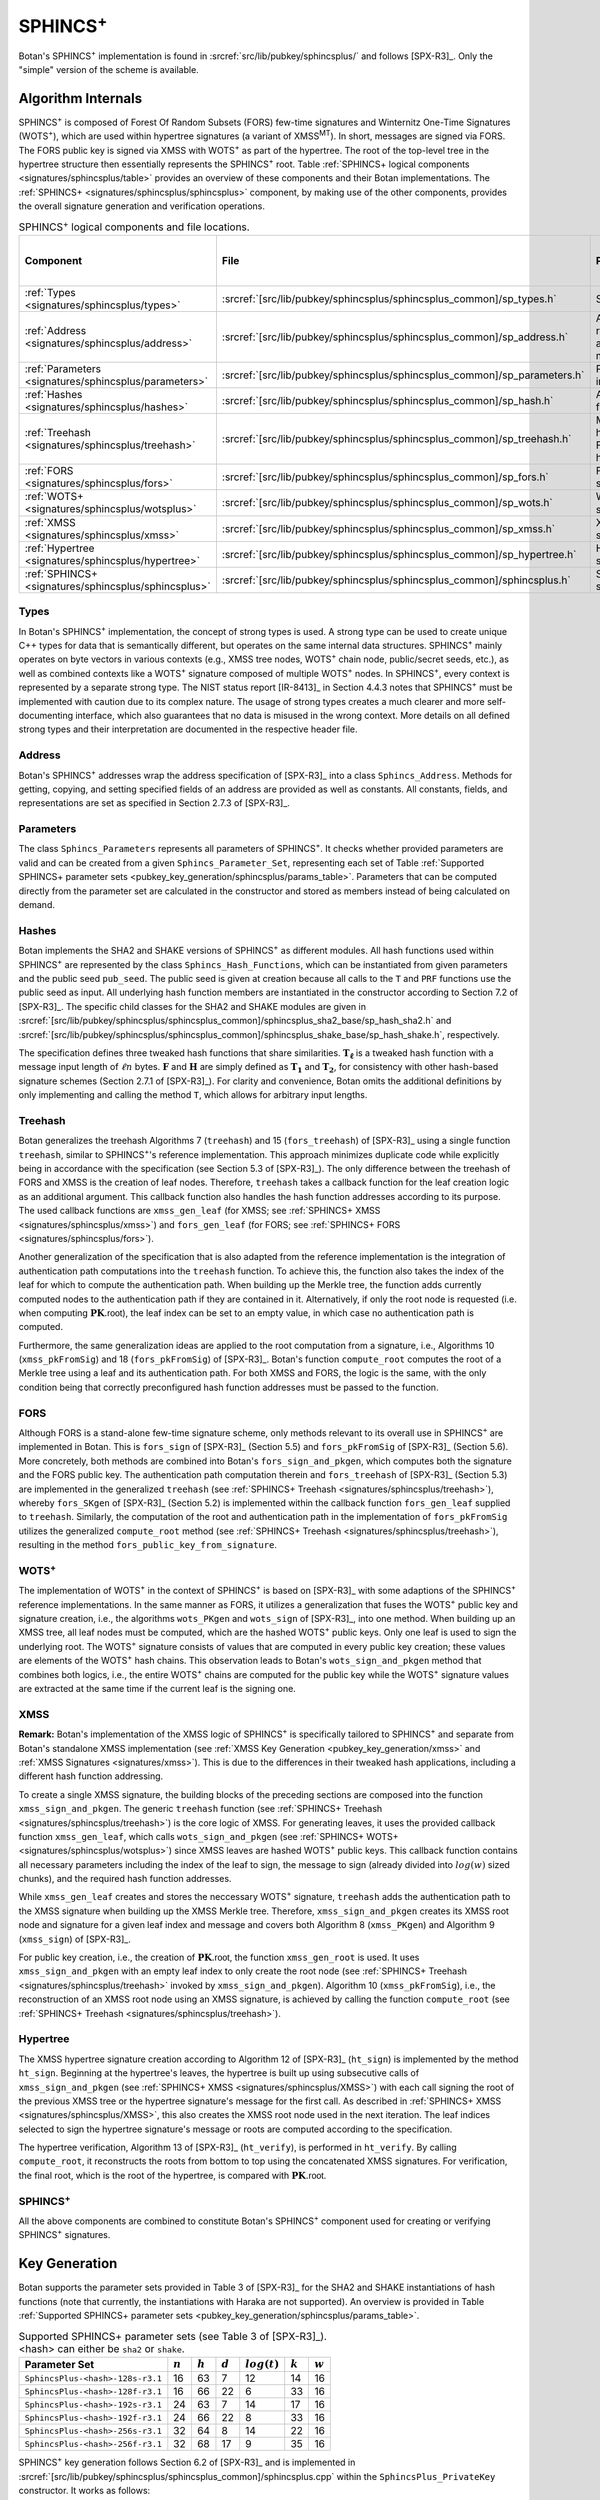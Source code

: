 .. _pubkey/sphincsplus:

SPHINCS\ :sup:`+`
=================

Botan's SPHINCS\ :sup:`+` implementation is found in
:srcref:`src/lib/pubkey/sphincsplus/` and follows [SPX-R3]_.
Only the "simple" version of the scheme is available.

Algorithm Internals
-------------------

SPHINCS\ :sup:`+` is composed of Forest Of Random Subsets (FORS) few-time signatures
and Winternitz One-Time Signatures (WOTS\ :sup:`+`), which are used within
hypertree signatures (a variant of XMSS\ :sup:`MT`). In short, messages
are signed via FORS. The FORS public key is signed via XMSS with WOTS\ :sup:`+`
as part of the hypertree. The root of the top-level tree in the hypertree
structure then essentially represents the SPHINCS\ :sup:`+` root.
Table :ref:`SPHINCS+ logical components <signatures/sphincsplus/table>`
provides an overview of these components and their Botan implementations. The
:ref:`SPHINCS+ <signatures/sphincsplus/sphincsplus>` component, by making use of
the other components, provides the overall signature generation and verification
operations.

.. _signatures/sphincsplus/table:

.. table::  SPHINCS\ :sup:`+` logical components and file locations.
   :widths: 15 25 45 15

   +------------------------------------------------------+---------------------------------------------------------------------------+--------------------------------------------+------------------------------+
   |  Component                                           | File                                                                      | Purpose                                    | Section in [SPX-R3]_         |
   +======================================================+===========================================================================+============================================+==============================+
   | :ref:`Types <signatures/sphincsplus/types>`          | :srcref:`[src/lib/pubkey/sphincsplus/sphincsplus_common]/sp_types.h`      | Strong types                               |                              |
   +------------------------------------------------------+---------------------------------------------------------------------------+--------------------------------------------+------------------------------+
   | :ref:`Address <signatures/sphincsplus/address>`      | :srcref:`[src/lib/pubkey/sphincsplus/sphincsplus_common]/sp_address.h`    | Address representation and manipulation    | 2.7.3                        |
   +------------------------------------------------------+---------------------------------------------------------------------------+--------------------------------------------+------------------------------+
   | :ref:`Parameters <signatures/sphincsplus/parameters>`| :srcref:`[src/lib/pubkey/sphincsplus/sphincsplus_common]/sp_parameters.h` | Parameter set instantiations               | 7.1                          |
   +------------------------------------------------------+---------------------------------------------------------------------------+--------------------------------------------+------------------------------+
   | :ref:`Hashes <signatures/sphincsplus/hashes>`        | :srcref:`[src/lib/pubkey/sphincsplus/sphincsplus_common]/sp_hash.h`       | All hash functions                         | 7.2                          |
   +------------------------------------------------------+---------------------------------------------------------------------------+--------------------------------------------+------------------------------+
   | :ref:`Treehash <signatures/sphincsplus/treehash>`    | :srcref:`[src/lib/pubkey/sphincsplus/sphincsplus_common]/sp_treehash.h`   | Merkle tree hashing for FORS and hypertree | 4.1.3, 5.3                   |
   +------------------------------------------------------+---------------------------------------------------------------------------+--------------------------------------------+------------------------------+
   | :ref:`FORS <signatures/sphincsplus/fors>`            | :srcref:`[src/lib/pubkey/sphincsplus/sphincsplus_common]/sp_fors.h`       | FORS signature                             | 5                            |
   +------------------------------------------------------+---------------------------------------------------------------------------+--------------------------------------------+------------------------------+
   | :ref:`WOTS+ <signatures/sphincsplus/wotsplus>`       | :srcref:`[src/lib/pubkey/sphincsplus/sphincsplus_common]/sp_wots.h`       | WOTS\ :sup:`+` signature                   | 3                            |
   +------------------------------------------------------+---------------------------------------------------------------------------+--------------------------------------------+------------------------------+
   | :ref:`XMSS <signatures/sphincsplus/xmss>`            | :srcref:`[src/lib/pubkey/sphincsplus/sphincsplus_common]/sp_xmss.h`       | XMSS signature                             | 4.1                          |
   +------------------------------------------------------+---------------------------------------------------------------------------+--------------------------------------------+------------------------------+
   | :ref:`Hypertree <signatures/sphincsplus/hypertree>`  | :srcref:`[src/lib/pubkey/sphincsplus/sphincsplus_common]/sp_hypertree.h`  | Hypertree signature                        | 4.2                          |
   +------------------------------------------------------+---------------------------------------------------------------------------+--------------------------------------------+------------------------------+
   | :ref:`SPHINCS+ <signatures/sphincsplus/sphincsplus>` | :srcref:`[src/lib/pubkey/sphincsplus/sphincsplus_common]/sphincsplus.h`   | SPHINCS\ :sup:`+` signature                | 6                            |
   +------------------------------------------------------+---------------------------------------------------------------------------+--------------------------------------------+------------------------------+

.. _signatures/sphincsplus/types:

Types
^^^^^

In Botan's SPHINCS\ :sup:`+` implementation, the concept of strong types is
used. A strong type can be used to create unique C++ types for data that is
semantically different, but operates on the same internal data structures.
SPHINCS\ :sup:`+` mainly operates on byte vectors in various contexts (e.g.,
XMSS tree nodes, WOTS\ :sup:`+` chain node, public/secret seeds, etc.), as well
as combined contexts like a WOTS\ :sup:`+` signature composed of multiple
WOTS\ :sup:`+` nodes. In SPHINCS\ :sup:`+`, every context is represented by a
separate strong type. The NIST status report [IR-8413]_ in Section 4.4.3 notes
that SPHINCS\ :sup:`+` must be implemented with caution due to its complex
nature. The usage of strong types creates a much clearer and more
self-documenting interface, which also guarantees that no data is misused in the
wrong context. More details on all defined strong types and their interpretation
are documented in the respective header file.

.. _signatures/sphincsplus/address:

Address
^^^^^^^

Botan's SPHINCS\ :sup:`+` addresses wrap the address specification of [SPX-R3]_
into a class ``Sphincs_Address``. Methods for getting, copying, and setting
specified fields of an address are provided as well as constants. All constants,
fields, and representations are set as specified in Section 2.7.3 of [SPX-R3]_.

.. _signatures/sphincsplus/parameters:

Parameters
^^^^^^^^^^

The class ``Sphincs_Parameters`` represents all parameters of SPHINCS\ :sup:`+`.
It checks whether provided parameters are valid and can be created from a given
``Sphincs_Parameter_Set``, representing each set of Table :ref:`Supported
SPHINCS+ parameter sets <pubkey_key_generation/sphincsplus/params_table>`.
Parameters that can be computed directly from the parameter set are calculated
in the constructor and stored as members instead of being calculated on demand.

.. _signatures/sphincsplus/hashes:

Hashes
^^^^^^

Botan implements the SHA2 and SHAKE versions of SPHINCS\ :sup:`+` as different
modules. All hash functions used within SPHINCS\ :sup:`+` are represented by the
class ``Sphincs_Hash_Functions``, which can be instantiated from given
parameters and the public seed ``pub_seed``. The public seed is given at
creation because all calls to the ``T`` and ``PRF`` functions use the public
seed as input. All underlying hash function members are instantiated in the
constructor according to Section 7.2 of [SPX-R3]_. The specific child classes
for the SHA2 and SHAKE modules are given in
:srcref:`[src/lib/pubkey/sphincsplus/sphincsplus_common]/sphincsplus_sha2_base/sp_hash_sha2.h` and
:srcref:`[src/lib/pubkey/sphincsplus/sphincsplus_common]/sphincsplus_shake_base/sp_hash_shake.h`,
respectively.

The specification defines three tweaked hash functions that share similarities.
:math:`\mathbf{T_\ell}` is a tweaked hash function with a message input length
of :math:`\ell n` bytes. :math:`\mathbf{F}` and :math:`\mathbf{H}` are simply
defined as :math:`\mathbf{T_1}` and :math:`\mathbf{T_2}`, for consistency with
other hash-based signature schemes (Section 2.7.1 of [SPX-R3]_). For clarity and
convenience, Botan omits the additional definitions by only implementing and
calling the method ``T``, which allows for arbitrary input lengths.

.. _signatures/sphincsplus/treehash:

Treehash
^^^^^^^^

Botan generalizes the treehash Algorithms 7 (:math:`\mathtt{treehash}`) and 15
(:math:`\mathtt{fors\_treehash}`) of [SPX-R3]_ using a single function
``treehash``, similar to SPHINCS\ :sup:`+`'s reference implementation. This
approach minimizes duplicate code while explicitly being in accordance with the
specification (see Section 5.3 of [SPX-R3]_). The only difference between the
treehash of FORS and XMSS is the creation of leaf nodes. Therefore, ``treehash``
takes a callback function for the leaf creation logic as an additional argument.
This callback function also handles the hash function addresses according to its
purpose. The used callback functions are ``xmss_gen_leaf`` (for XMSS; see
:ref:`SPHINCS+ XMSS <signatures/sphincsplus/xmss>`) and ``fors_gen_leaf``
(for FORS; see :ref:`SPHINCS+ FORS <signatures/sphincsplus/fors>`).

Another generalization of the specification that is also adapted from the
reference implementation is the integration of authentication path computations
into the ``treehash`` function. To achieve this, the function also takes the
index of the leaf for which to compute the authentication path. When building up
the Merkle tree, the function adds currently computed nodes to the
authentication path if they are contained in it. Alternatively, if only the root
node is requested (i.e. when computing :math:`\mathbf{PK}.\mathsf{root}`), the
leaf index can be set to an empty value, in which case no authentication path is
computed.

Furthermore, the same generalization ideas are applied to the root computation
from a signature, i.e., Algorithms 10 (:math:`\mathtt{xmss\_pkFromSig}`) and 18
(:math:`\mathtt{fors\_pkFromSig}`) of [SPX-R3]_. Botan's function
``compute_root`` computes the root of a Merkle tree using a leaf and its
authentication path. For both XMSS and FORS, the logic is the same, with the
only condition being that correctly preconfigured hash function addresses must
be passed to the function.

.. _signatures/sphincsplus/fors:

FORS
^^^^

Although FORS is a stand-alone few-time signature scheme, only methods relevant
to its overall use in SPHINCS\ :sup:`+` are implemented in Botan. This is
:math:`\mathtt{fors\_sign}` of [SPX-R3]_ (Section 5.5) and
:math:`\mathtt{fors\_pkFromSig}` of [SPX-R3]_ (Section 5.6). More concretely,
both methods are combined into Botan's ``fors_sign_and_pkgen``, which computes
both the signature and the FORS public key. The authentication path computation
therein and :math:`\mathtt{fors\_treehash}` of [SPX-R3]_ (Section 5.3) are
implemented in the generalized ``treehash`` (see
:ref:`SPHINCS+ Treehash <signatures/sphincsplus/treehash>`), whereby
:math:`\mathtt{fors\_SKgen}` of [SPX-R3]_ (Section 5.2) is implemented within
the callback function ``fors_gen_leaf`` supplied to ``treehash``.
Similarly, the computation of the root and authentication path in the
implementation of :math:`\mathtt{fors\_pkFromSig}` utilizes the generalized
``compute_root`` method (see :ref:`SPHINCS+ Treehash
<signatures/sphincsplus/treehash>`), resulting in the method
``fors_public_key_from_signature``.

.. _signatures/sphincsplus/wotsplus:

WOTS\ :sup:`+`
^^^^^^^^^^^^^^

The implementation of WOTS\ :sup:`+` in the context of SPHINCS\ :sup:`+` is
based on [SPX-R3]_ with some adaptions of the SPHINCS\ :sup:`+` reference
implementations. In the same manner as FORS, it utilizes a generalization that
fuses the WOTS\ :sup:`+` public key and signature creation, i.e., the algorithms
:math:`\mathtt{wots\_PKgen}` and :math:`\mathtt{wots\_sign}` of [SPX-R3]_, into
one method. When building up an XMSS tree, all leaf nodes must be computed,
which are the hashed WOTS\ :sup:`+` public keys. Only one leaf is used to sign
the underlying root. The WOTS\ :sup:`+` signature consists of values that are
computed in every public key creation; these values are elements of the
WOTS\ :sup:`+` hash chains. This observation leads to Botan's
``wots_sign_and_pkgen`` method that combines both logics, i.e., the entire
WOTS\ :sup:`+` chains are computed for the public key while the WOTS\ :sup:`+`
signature values are extracted at the same time if the current leaf is the
signing one.

.. _signatures/sphincsplus/XMSS:

XMSS
^^^^

**Remark:** Botan's implementation of the XMSS logic of SPHINCS\ :sup:`+` is
specifically tailored to SPHINCS\ :sup:`+` and separate from Botan's standalone
XMSS implementation (see :ref:`XMSS Key Generation <pubkey_key_generation/xmss>`
and :ref:`XMSS Signatures <signatures/xmss>`). This is due to the differences in
their tweaked hash applications, including a different hash function addressing.

To create a single XMSS signature, the building blocks of the preceding sections
are composed into the function ``xmss_sign_and_pkgen``. The generic ``treehash``
function (see :ref:`SPHINCS+ Treehash <signatures/sphincsplus/treehash>`) is the
core logic of XMSS. For generating leaves, it uses the provided callback function
``xmss_gen_leaf``, which calls ``wots_sign_and_pkgen`` (see :ref:`SPHINCS+ WOTS+
<signatures/sphincsplus/wotsplus>`) since XMSS leaves are hashed WOTS\ :sup:`+`
public keys. This callback function contains all necessary parameters including
the index of the leaf to sign, the message to sign (already divided into
:math:`log(w)` sized chunks), and the required hash function addresses.

While ``xmss_gen_leaf`` creates and stores the neccessary WOTS\ :sup:`+`
signature, ``treehash`` adds the authentication path to the XMSS signature when
building up the XMSS Merkle tree. Therefore, ``xmss_sign_and_pkgen`` creates its
XMSS root node and signature for a given leaf index and message and covers both
Algorithm 8 (:math:`\mathtt{xmss\_PKgen}`) and Algorithm 9
(:math:`\mathtt{xmss\_sign}`) of [SPX-R3]_.

For public key creation, i.e., the creation of :math:`\mathbf{PK}.\mathsf{root}`,
the function ``xmss_gen_root`` is used. It uses ``xmss_sign_and_pkgen`` with an
empty leaf index to only create the root node (see :ref:`SPHINCS+ Treehash
<signatures/sphincsplus/treehash>` invoked by ``xmss_sign_and_pkgen``).
Algorithm 10 (:math:`\mathtt{xmss\_pkFromSig}`), i.e., the reconstruction of an
XMSS root node using an XMSS signature, is achieved by calling the function
``compute_root`` (see :ref:`SPHINCS+ Treehash <signatures/sphincsplus/treehash>`).

.. _signatures/sphincsplus/hypertree:

Hypertree
^^^^^^^^^

The XMSS hypertree signature creation according to Algorithm 12 of [SPX-R3]_
(:math:`\mathtt{ht\_sign}`) is implemented by the method ``ht_sign``. Beginning
at the hypertree's leaves, the hypertree is built up using subsecutive calls of
``xmss_sign_and_pkgen`` (see :ref:`SPHINCS+ XMSS <signatures/sphincsplus/XMSS>`)
with each call signing the root of the previous XMSS tree or the hypertree
signature's message for the first call. As described in :ref:`SPHINCS+ XMSS
<signatures/sphincsplus/XMSS>`, this also creates the XMSS root node used in the
next iteration. The leaf indices selected to sign the hypertree signature's
message or roots are computed according to the specification.

The hypertree verification, Algorithm 13  of [SPX-R3]_
(:math:`\mathtt{ht\_verify}`), is performed in ``ht_verify``. By calling
``compute_root``, it reconstructs the roots from bottom to top using the
concatenated XMSS signatures. For verification, the final root, which is the
root of the hypertree, is compared with :math:`\mathbf{PK}.\mathsf{root}`.

.. _signatures/sphincsplus/sphincsplus:

SPHINCS\ :sup:`+`
^^^^^^^^^^^^^^^^^

All the above components are combined to constitute Botan's SPHINCS\ :sup:`+`
component used for creating or verifying SPHINCS\ :sup:`+` signatures.

.. _pubkey_key_generation/sphincsplus:

Key Generation
--------------

Botan supports the parameter sets provided in Table 3 of [SPX-R3]_ for the SHA2
and SHAKE instantiations of hash functions (note that currently, the instantiations
with Haraka are not supported). An overview is provided in Table :ref:`Supported
SPHINCS+ parameter sets <pubkey_key_generation/sphincsplus/params_table>`.

.. _pubkey_key_generation/sphincsplus/params_table:

.. table::  Supported SPHINCS+ parameter sets (see Table 3 of [SPX-R3]_). <hash> can either be ``sha2`` or ``shake``.

   +----------------------------------+-------------+-------------+-----------+-----------------+-----------+-----------+
   | Parameter Set                    |  :math:`n`  |  :math:`h`  | :math:`d` | :math:`log(t)`  | :math:`k` | :math:`w` |
   +==================================+=============+=============+===========+=================+===========+===========+
   | ``SphincsPlus-<hash>-128s-r3.1`` | 16          | 63          | 7         | 12              | 14        | 16        |
   +----------------------------------+-------------+-------------+-----------+-----------------+-----------+-----------+
   | ``SphincsPlus-<hash>-128f-r3.1`` | 16          | 66          | 22        |  6              | 33        | 16        |
   +----------------------------------+-------------+-------------+-----------+-----------------+-----------+-----------+
   | ``SphincsPlus-<hash>-192s-r3.1`` | 24          | 63          | 7         | 14              | 17        | 16        |
   +----------------------------------+-------------+-------------+-----------+-----------------+-----------+-----------+
   | ``SphincsPlus-<hash>-192f-r3.1`` | 24          | 66          | 22        |  8              | 33        | 16        |
   +----------------------------------+-------------+-------------+-----------+-----------------+-----------+-----------+
   | ``SphincsPlus-<hash>-256s-r3.1`` | 32          | 64          | 8         | 14              | 22        | 16        |
   +----------------------------------+-------------+-------------+-----------+-----------------+-----------+-----------+
   | ``SphincsPlus-<hash>-256f-r3.1`` | 32          | 68          | 17        |  9              | 35        | 16        |
   +----------------------------------+-------------+-------------+-----------+-----------------+-----------+-----------+

SPHINCS\ :sup:`+` key generation follows Section 6.2 of [SPX-R3]_ and is
implemented in :srcref:`[src/lib/pubkey/sphincsplus/sphincsplus_common]/sphincsplus.cpp`
within the ``SphincsPlus_PrivateKey`` constructor. It works as follows:

.. admonition:: SPHINCS+ Key Generation

   **Input:**

   -  ``rng``: random number generator
   -  ``params``: SPHINCS\ :sup:`+` parameters

   **Output:**

   -  ``SK``, ``PK``: private and public key

   **Steps:**

   1. Generate new values ``secret_seed``, ``prf``, and ``public_seed`` using ``rng``.
   2. ``sphincs_root = xmss_gen_root(secret_seed)``
      (see :ref:`SPHINCS+ XMSS <signatures/sphincsplus/XMSS>`).
   3. | ``SK = {secret_seed, prf, public_seed, sphincs_root}``
      | ``PK = {public_seed, sphincs_root}``

   **Notes:**

   - The creation of a public key is conducted using the
     ``public_key`` method of the private key.

Signature Creation
------------------

A SPHINCS\ :sup:`+` signature is created in the following manner, following
Algorithm 20 of [SPX-R3]_ (see :srcref:`[src/lib/pubkey/sphincsplus/sphincsplus_common]/sphincsplus.cpp`):

.. admonition:: SPHINCS+ Signature Creation

   **Input:**

   -  ``m``: message to be signed
   -  ``SK``: SPHINCS\ :sup:`+` secret key, ``SK = {secret_seed, prf, public_seed, sphincs_root}``

   **Output:**

   -  ``sig``:  SPHINCS\ :sup:`+` signature

   **Steps:**

   1. ``opt_rand`` is set to ``SK.public_seed``. If the scheme is randomized, ``opt_rand`` is instead set to a freshly generated random byte vector.
   2. ``msg_random_s = PRF_msg(m, SK.prf, opt_rand)`` and append ``msg_random_s`` to ``sig``.
   3. ``mhash || tree_idx || leaf_idx = H_msg(msg_random_s, SK.sphincs_root, m)``.
   4. Set type of ``fors_addr`` to FORS tree, its tree to ``tree_idx``, and its keypair address to ``leaf_idx``.
   5. ``fors_sig, fors_root = fors_sign_and_pkgen(mhash, SK.secret_seed, fors_addr)`` and append ``fors_sig`` to ``sig``.
   6. ``ht_sig = ht_sign(fors_root, SK.secret_seed, tree_idx, leaf_idx)`` and append ``ht_sig`` to ``sig``.

   **Notes:**

   - ``SK.public_seed`` is omitted as an input because the hash functions are already instantiated with a corresponding member variable.

Signature Validation
--------------------

A SPHINCS\ :sup:`+` signature is verified in the following manner, following
Algorithm 21 of [SPX-R3]_ (see :srcref:`[src/lib/pubkey/sphincsplus/sphincsplus_common]/sphincsplus.cpp`):

.. admonition:: SPHINCS+ Signature Validation

   **Input:**

   -  ``m``: message to be validated
   -  ``sig``: signature to be validated
   -  ``PK``: SPHINCS\ :sup:`+` public key, ``PK = {public_seed, sphincs_root}``

   **Output:**

   -  ``true``, if the signature for message ``m`` is valid. ``false`` otherwise

   **Steps:**

   1. Take the first ``n`` bytes of ``sig`` as value ``msg_random_s``.
   2. ``mhash || tree_idx || leaf_idx = H_msg(msg_random_s, PK.sphincs_root, m)``.
   3. Set type of ``fors_addr`` to FORS tree, its tree to ``tree_idx``, and its keypair address to ``leaf_idx``.
   4. Take the FORS signature bytes of ``sig`` as value ``fors_sig_s``.
   5. ``fors_root = fors_public_key_from_signature(mhash, fors_sig_s, fors_addr)``.
   6. Take the hypertree signature bytes of ``sig`` as value ``ht_sig_s``.
   7. The signature is valid iff ``ht_verify(fors_root, ht_sig_s, PK.sphincs_root, tree_idx, lead_idx) = true``.

   **Notes:**

   - The lengths of the FORS and the hypertree signatures are precomputed in the ``Sphincs_Parameters`` object.
   - ``PK.public_seed`` is omitted as an input because the hash functions are already instantiated with a corresponding member variable.
